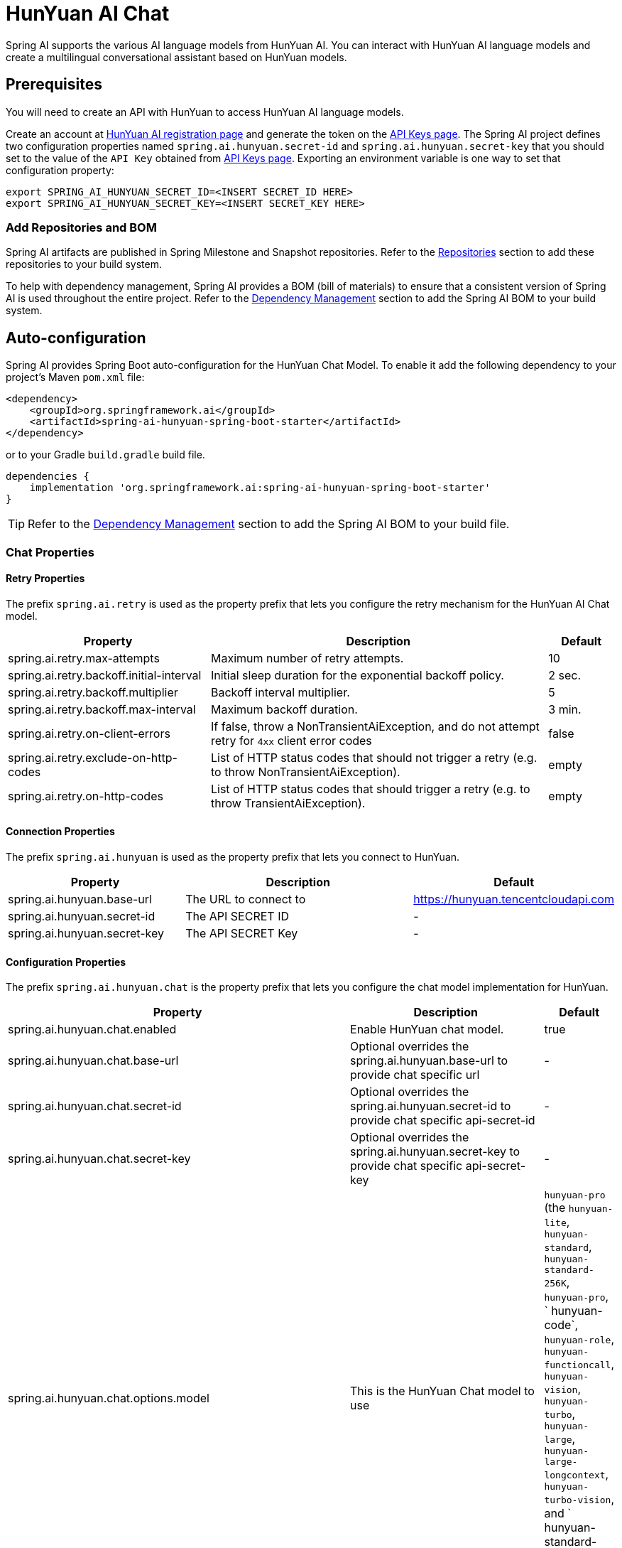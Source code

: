 = HunYuan AI Chat

Spring AI supports the various AI language models from HunYuan AI. You can interact with HunYuan AI language models and create a multilingual conversational assistant based on HunYuan models.

== Prerequisites

You will need to create an API with HunYuan to access HunYuan AI language models.

Create an account at https://console.cloud.tencent.com/hunyuan/start[HunYuan AI registration page] and generate the token on the https://console.cloud.tencent.com/cam/capi[API Keys page].
The Spring AI project defines two configuration properties named `spring.ai.hunyuan.secret-id` and `spring.ai.hunyuan.secret-key` that you should set to the value of the `API Key` obtained from https://console.cloud.tencent.com/cam/capi[API Keys page].
Exporting an environment variable is one way to set that configuration property:

[source,shell]
----
export SPRING_AI_HUNYUAN_SECRET_ID=<INSERT SECRET_ID HERE>
export SPRING_AI_HUNYUAN_SECRET_KEY=<INSERT SECRET_KEY HERE>
----

=== Add Repositories and BOM

Spring AI artifacts are published in Spring Milestone and Snapshot repositories.
Refer to the xref:getting-started.adoc#repositories[Repositories] section to add these repositories to your build system.

To help with dependency management, Spring AI provides a BOM (bill of materials) to ensure that a consistent version of Spring AI is used throughout the entire project. Refer to the xref:getting-started.adoc#dependency-management[Dependency Management] section to add the Spring AI BOM to your build system.



== Auto-configuration

Spring AI provides Spring Boot auto-configuration for the HunYuan Chat Model.
To enable it add the following dependency to your project's Maven `pom.xml` file:

[source, xml]
----
<dependency>
    <groupId>org.springframework.ai</groupId>
    <artifactId>spring-ai-hunyuan-spring-boot-starter</artifactId>
</dependency>
----

or to your Gradle `build.gradle` build file.

[source,groovy]
----
dependencies {
    implementation 'org.springframework.ai:spring-ai-hunyuan-spring-boot-starter'
}
----

TIP: Refer to the xref:getting-started.adoc#dependency-management[Dependency Management] section to add the Spring AI BOM to your build file.

=== Chat Properties

==== Retry Properties

The prefix `spring.ai.retry` is used as the property prefix that lets you configure the retry mechanism for the HunYuan AI Chat model.

[cols="3,5,1", stripes=even]
|====
| Property | Description | Default

| spring.ai.retry.max-attempts   | Maximum number of retry attempts. |  10
| spring.ai.retry.backoff.initial-interval | Initial sleep duration for the exponential backoff policy. |  2 sec.
| spring.ai.retry.backoff.multiplier | Backoff interval multiplier. |  5
| spring.ai.retry.backoff.max-interval | Maximum backoff duration. |  3 min.
| spring.ai.retry.on-client-errors | If false, throw a NonTransientAiException, and do not attempt retry for `4xx` client error codes | false
| spring.ai.retry.exclude-on-http-codes | List of HTTP status codes that should not trigger a retry (e.g. to throw NonTransientAiException). | empty
| spring.ai.retry.on-http-codes | List of HTTP status codes that should trigger a retry (e.g. to throw TransientAiException). | empty
|====

==== Connection Properties

The prefix `spring.ai.hunyuan` is used as the property prefix that lets you connect to HunYuan.

[cols="3,5,1", stripes=even]
|====
| Property | Description | Default

| spring.ai.hunyuan.base-url   | The URL to connect to |  https://hunyuan.tencentcloudapi.com
| spring.ai.hunyuan.secret-id    | The API SECRET ID           |  -
| spring.ai.hunyuan.secret-key    | The API SECRET Key           |  -
|====

==== Configuration Properties

The prefix `spring.ai.hunyuan.chat` is the property prefix that lets you configure the chat model implementation for HunYuan.

[cols="3,5,1", stripes=even]
|====
| Property | Description | Default

| spring.ai.hunyuan.chat.enabled | Enable HunYuan chat model.  | true
| spring.ai.hunyuan.chat.base-url | Optional overrides the spring.ai.hunyuan.base-url to provide chat specific url |  -
| spring.ai.hunyuan.chat.secret-id | Optional overrides the spring.ai.hunyuan.secret-id to provide chat specific api-secret-id |  -
| spring.ai.hunyuan.chat.secret-key | Optional overrides the spring.ai.hunyuan.secret-key to provide chat specific api-secret-key |  -
| spring.ai.hunyuan.chat.options.model | This is the HunYuan Chat model to use | `hunyuan-pro` (the `hunyuan-lite`, `hunyuan-standard`, `hunyuan-standard-256K`, `hunyuan-pro`, ` hunyuan-code`, `hunyuan-role`, `hunyuan-functioncall`, `hunyuan-vision`, `hunyuan-turbo`, `hunyuan-large`, `hunyuan-large-longcontext`, `hunyuan-turbo-vision`, and ` hunyuan-standard-vision` point to the latest model versions)
| spring.ai.hunyuan.chat.options.temperature | The sampling temperature to use that controls the apparent creativity of generated completions. Higher values will make output more random while lower values will make results more focused and deterministic. It is not recommended to modify temperature and top_p for the same completions request as the interaction of these two settings is difficult to predict. | 0.7
| spring.ai.hunyuan.chat.options.topP | An alternative to sampling with temperature, called nucleus sampling, where the model considers the results of the tokens with top_p probability mass. So 0.1 means only the tokens comprising the top 10% probability mass are considered. We generally recommend altering this or temperature but not both. | 1.0
| spring.ai.hunyuan.chat.options.enableEnhancement | Enables or disables feature enhancements such as search. This parameter does not affect the security review capability. For hunyuan-lite, this parameter is ineffective. If not specified, the switch is turned on by default. Turning off this switch can reduce response latency, especially for the first character in stream mode, but may slightly degrade the response quality in some scenarios.| true
| spring.ai.hunyuan.chat.options.stop | Up to 5 sequences where the API will stop generating further tokens. Each string must not exceed 32 bytes | -
| spring.ai.hunyuan.chat.options.streamModeration | Controls whether the output is reviewed in real-time during streaming. This field is effective only when Stream is set to true. If true, the output is reviewed in real-time, and segments that fail the review will have their FinishReason set to sensitive. If false, the entire output is reviewed before being returned. If real-time text display is required in your application, you should handle the case where FinishReason is sensitive  and providing a custom message.  | false
| spring.ai.hunyuan.chat.options.searchInfo | If true, the interface will return SearchInfo when a search hit occurs.  | false
| spring.ai.hunyuan.chat.options.citation | Enables or disables citation markers in the response. This parameter works in conjunction with EnableEnhancement and SearchInfo. If true, search results in the response will be marked with a citation marker corresponding to links in the SearchInfo list. If not specified, the default is false.  | false
| spring.ai.hunyuan.chat.options.enableSpeedSearch | Enables or disables the fast version of search. If true and a search hit occurs, the fast version of search will be used, which can reduce the latency of the first character in the stream.  | false
| spring.ai.hunyuan.chat.options.enableMultimedia | Enables or disables multimedia capabilities. This parameter is effective only for whitelisted users and when EnableEnhancement is true and EnableSpeedSearch is false. For hunyuan-lite, this parameter is ineffective. If not specified, the default is false. When enabled and a multimedia hit occurs, the corresponding multimedia address will be output.  | false
| spring.ai.hunyuan.chat.options.enableDeepSearch | Enables or disables deep research on the question. If true and a deep research hit occurs, information about the deep research will be returned.  | false
| spring.ai.hunyuan.chat.options.enableSpeedSearch | Enables or disables the fast version of search. If true and a search hit occurs, the fast version of search will be used, which can reduce the latency of the first character in the stream.  | false
| spring.ai.hunyuan.chat.options.seed | Ensures the model's output is reproducible. The value should be a non-zero positive integer, with a maximum value of 10000. It is not recommended to use this parameter unless necessary, as improper values can affect the output quality. | 1
| spring.ai.hunyuan.chat.options.forceSearchEnhancement | Forces the use of AI search. If true, AI search will be used, and if the AI search result is empty, the large model will provide a fallback response. | false
| spring.ai.hunyuan.chat.options.enableRecommendedQuestions | Enables or disables the recommendation of additional questions. If true, the response will include a RecommendedQuestions field with up to 3 recommended questions in the last package. | false
|====

NOTE: You can override the common `spring.ai.hunyuan.base-url` and `spring.ai.hunyuan.secret-id` and `spring.ai.hunyuan.secret-key` for the `ChatModel` implementations.
The `spring.ai.hunyuan.chat.base-url` and `spring.ai.hunyuan.chat.secret-id` and `spring.ai.hunyuan.chat.secret-key` properties if set take precedence over the common properties.
This is useful if you want to use different HunYuan accounts for different models and different model endpoints.

TIP: All properties prefixed with `spring.ai.hunyuan.chat.options` can be overridden at runtime by adding a request specific <<chat-options>> to the `Prompt` call.

== Runtime Options [[chat-options]]

The link:https://github.com/spring-projects/spring-ai/blob/main/models/spring-ai-hunyuan/src/main/java/org/springframework/ai/hunyuan/HunYuanChatOptions.java[HunYuanChatOptions.java] provides model configurations, such as the model to use, the temperature, the frequency penalty, etc.

On start-up, the default options can be configured with the `HunYuanChatModel(api, options)` constructor or the `spring.ai.hunyuan.chat.options.*` properties.

At run-time you can override the default options by adding new, request specific, options to the `Prompt` call.
For example to override the default model and temperature for a specific request:

[source,java]
----
ChatResponse response = chatModel.call(
    new Prompt(
        "Generate the names of 5 famous pirates.",
        HunYuanChatOptions.builder()
            .model(HunYuanApi.ChatModel.HUNYUAN_PRO.getValue())
            .temperature(0.5)
        .build()
    ));
----

TIP: In addition to the model specific link:https://github.com/spring-projects/spring-ai/blob/main/models/spring-ai-hunyuan/src/main/java/org/springframework/ai/hunyuan/HunYuanChatOptions.java[HunYuanChatOptions] you can use a portable https://github.com/spring-projects/spring-ai/blob/main/spring-ai-core/src/main/java/org/springframework/ai/chat/ChatOptions.java[ChatOptions] instance, created with the https://github.com/spring-projects/spring-ai/blob/main/spring-ai-core/src/main/java/org/springframework/ai/chat/ChatOptionsBuilder.java[ChatOptionsBuilder#builder()].

== Sample Controller (Auto-configuration)

https://start.spring.io/[Create] a new Spring Boot project and add the `spring-ai-hunyuan-spring-boot-starter` to your pom (or gradle) dependencies.

Add a `application.properties` file, under the `src/main/resources` directory, to enable and configure the HunYuan Chat model:

[source,application.properties]
----
spring.ai.hunyuan.secret-id=YOUR_API_SECRET_ID
spring.ai.hunyuan.secret-key=YOUR_API_SECRET_KEY
spring.ai.hunyuan.chat.options.model=hunyuan-pro
spring.ai.hunyuan.chat.options.temperature=0.7
----

TIP: replace the `secret-id` and `secret-key` with your HunYuan credentials.

This will create a `HunYuanChatModel` implementation that you can inject into your class.
Here is an example of a simple `@Controller` class that uses the chat model for text generations.

[source,java]
----
@RestController
public class ChatController {

    private final HunYuanChatModel chatModel;

    @Autowired
    public ChatController(HunYuanChatModel chatModel) {
        this.chatModel = chatModel;
    }

    @GetMapping("/ai/generate")
    public Map generate(@RequestParam(value = "message", defaultValue = "Tell me a joke") String message) {
        return Map.of("generation", this.chatModel.call(message));
    }

    @GetMapping("/ai/generateStream")
	public Flux<ChatResponse> generateStream(@RequestParam(value = "message", defaultValue = "Tell me a joke") String message) {
        var prompt = new Prompt(new UserMessage(message));
        return this.chatModel.stream(prompt);
    }
}
----

== Manual Configuration

The link:https://github.com/spring-projects/spring-ai/blob/main/models/spring-ai-hunyuan/src/main/java/org/springframework/ai/hunyuan/HunYuanChatModel.java[HunYuanChatModel] implements the `ChatModel` and `StreamingChatModel` and uses the <<low-level-api>> to connect to the HunYuan service.

Add the `spring-ai-hunyuan` dependency to your project's Maven `pom.xml` file:

[source, xml]
----
<dependency>
    <groupId>org.springframework.ai</groupId>
    <artifactId>spring-ai-hunyuan</artifactId>
</dependency>
----

or to your Gradle `build.gradle` build file.

[source,groovy]
----
dependencies {
    implementation 'org.springframework.ai:spring-ai-hunyuan'
}
----

TIP: Refer to the xref:getting-started.adoc#dependency-management[Dependency Management] section to add the Spring AI BOM to your build file.

Next, create a `HunYuanChatModel` and use it for text generations:

[source,java]
----
var hunyuanApi = new HunYuanApi(System.getenv("HUNYUAN_SECRET_ID"),System.getenv("HUNYUAN_SECRET_KEY"));

var chatModel = new HunYuanChatModel(this.hunyuanApi, HunYuanChatOptions.builder()
                .model(HunYuanApi.ChatModel.HUNYUAN_PRO.getValue())
                .temperature(0.4)
                .maxTokens(200)
                .build());

ChatResponse response = this.chatModel.call(
    new Prompt("Generate the names of 5 famous pirates."));

// Or with streaming responses
Flux<ChatResponse> streamResponse = this.chatModel.stream(
    new Prompt("Generate the names of 5 famous pirates."));
----

The `HunYuanChatOptions` provides the configuration information for the chat requests.
The `HunYuanChatOptions.Builder` is fluent options builder.

=== Low-level HunYuan Api Client [[low-level-api]]

The link:https://github.com/spring-projects/spring-ai/blob/main/models/spring-ai-hunyuan/src/main/java/org/springframework/ai/hunyuan/api/HunYuanApi.java[HunYuanApi] provides is lightweight Java client for link:https://cloud.tencent.com/document/product/1729/101848[HunYuan AI API].

Here is a simple snippet how to use the api programmatically:

[source,java]
----
HunYuanApi hunyuanApi = new HunYuanApi(System.getenv("HUNYUAN_SECRET_ID"),System.getenv("HUNYUAN_SECRET_KEY"));

ChatCompletionMessage chatCompletionMessage =
    new ChatCompletionMessage("Hello world", Role.USER);

// Sync request
ResponseEntity<ChatCompletion> response = this.hunyuanApi.chatCompletionEntity(
    new ChatCompletionRequest(List.of(this.chatCompletionMessage), HunYuanApi.ChatModel.HUNYUAN_PRO.getValue(), 0.7, false));

// Streaming request
Flux<ChatCompletionChunk> streamResponse = this.hunyuanApi.chatCompletionStream(
        new ChatCompletionRequest(List.of(this.chatCompletionMessage), HunYuanApi.ChatModel.HUNYUAN_PRO.getValue(), 0.7, true));
----

Follow the https://github.com/spring-projects/spring-ai/blob/main/models/spring-ai-hunyuan/src/main/java/org/springframework/ai/hunyuan/api/HunYuanApi.java[HunYuanApi.java]'s JavaDoc for further information.

==== HunYuanApi Samples
* The link:https://github.com/spring-projects/spring-ai/blob/main/models/spring-ai-hunyuan/src/test/java/org/springframework/ai/hunyuan/api/HunYuanApiIT.java[HunYuanApiIT.java] test provides some general examples how to use the lightweight library.

* The link:https://github.com/spring-projects/spring-ai/blob/main/models/spring-ai-hunyuan/src/test/java/org/springframework/ai/hunyuan/api/HunYuanApiToolFunctionCallIT.java[HunYuanApiToolFunctionCallIT.java] test shows how to use the low-level API to call tool functions.